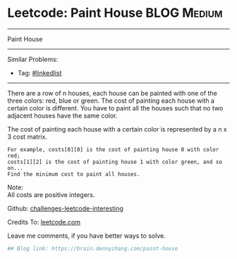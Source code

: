 * Leetcode: Paint House                                              :BLOG:Medium:
#+STARTUP: showeverything
#+OPTIONS: toc:nil \n:t ^:nil creator:nil d:nil
:PROPERTIES:
:type:     misc
:END:
---------------------------------------------------------------------
Paint House
---------------------------------------------------------------------
Similar Problems:
- Tag: [[https://brain.dennyzhang.com/tag/linkedlist][#linkedlist]]
---------------------------------------------------------------------
There are a row of n houses, each house can be painted with one of the three colors: red, blue or green. The cost of painting each house with a certain color is different. You have to paint all the houses such that no two adjacent houses have the same color.

The cost of painting each house with a certain color is represented by a n x 3 cost matrix. 

#+BEGIN_EXAMPLE
For example, costs[0][0] is the cost of painting house 0 with color red; 
costs[1][2] is the cost of painting house 1 with color green, and so on...
Find the minimum cost to paint all houses.
#+END_EXAMPLE

Note:
All costs are positive integers.

Github: [[url-external:https://github.com/DennyZhang/challenges-leetcode-interesting/tree/master/paint-house][challenges-leetcode-interesting]]

Credits To: [[url-external:https://leetcode.com/problems/paint-house/description/][leetcode.com]]

Leave me comments, if you have better ways to solve.

#+BEGIN_SRC python
## Blog link: https://brain.dennyzhang.com/paint-house

#+END_SRC
